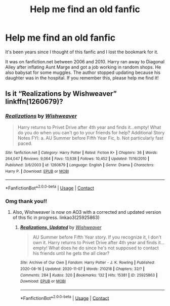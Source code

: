 #+TITLE: Help me find an old fanfic

* Help me find an old fanfic
:PROPERTIES:
:Author: airazedy
:Score: 1
:DateUnix: 1606466939.0
:DateShort: 2020-Nov-27
:FlairText: What's That Fic?
:END:
It's been years since I thought of this fanfic and I lost the bookmark for it.

It was on fanfiction.net between 2006 and 2010. Harry ran away to Diagonal Alley after inflating Aunt Marge and got a job working in random shops. He also babysat for some muggles. The author stopped updating because his daughter was in the hospital. If you remember this, please help me find it!


** Is it “Realizations by Wishweaver” linkffn(1260679)?
:PROPERTIES:
:Author: ceplma
:Score: 2
:DateUnix: 1606482114.0
:DateShort: 2020-Nov-27
:END:

*** [[https://www.fanfiction.net/s/1260679/1/][*/Realizations/*]] by [[https://www.fanfiction.net/u/352362/Wishweaver][/Wishweaver/]]

#+begin_quote
  Harry returns to Privet Drive after 4th year and finds it...empty! What do you do when you can't go to your friends for help? Additional Story Notes FYI: a. AU Summer before Fifth Year Fic, b. Not particularly fast paced.
#+end_quote

^{/Site/:} ^{fanfiction.net} ^{*|*} ^{/Category/:} ^{Harry} ^{Potter} ^{*|*} ^{/Rated/:} ^{Fiction} ^{K+} ^{*|*} ^{/Chapters/:} ^{36} ^{*|*} ^{/Words/:} ^{264,047} ^{*|*} ^{/Reviews/:} ^{9,064} ^{*|*} ^{/Favs/:} ^{13,638} ^{*|*} ^{/Follows/:} ^{10,452} ^{*|*} ^{/Updated/:} ^{11/16/2010} ^{*|*} ^{/Published/:} ^{3/6/2003} ^{*|*} ^{/id/:} ^{1260679} ^{*|*} ^{/Language/:} ^{English} ^{*|*} ^{/Genre/:} ^{Drama} ^{*|*} ^{/Characters/:} ^{Harry} ^{P.} ^{*|*} ^{/Download/:} ^{[[http://www.ff2ebook.com/old/ffn-bot/index.php?id=1260679&source=ff&filetype=epub][EPUB]]} ^{or} ^{[[http://www.ff2ebook.com/old/ffn-bot/index.php?id=1260679&source=ff&filetype=mobi][MOBI]]}

--------------

*FanfictionBot*^{2.0.0-beta} | [[https://github.com/FanfictionBot/reddit-ffn-bot/wiki/Usage][Usage]] | [[https://www.reddit.com/message/compose?to=tusing][Contact]]
:PROPERTIES:
:Author: FanfictionBot
:Score: 1
:DateUnix: 1606482133.0
:DateShort: 2020-Nov-27
:END:


*** Omg thank you!!
:PROPERTIES:
:Author: airazedy
:Score: 1
:DateUnix: 1606508463.0
:DateShort: 2020-Nov-27
:END:

**** Also, Wishweaver is now on AO3 with a corrected and updated version of this fic in progress. linkao3(25925863)
:PROPERTIES:
:Author: JennaSayquah
:Score: 1
:DateUnix: 1606534600.0
:DateShort: 2020-Nov-28
:END:

***** [[https://archiveofourown.org/works/25925863][*/Realizations, Updated/*]] by [[https://www.archiveofourown.org/users/Wishweaver/pseuds/Wishweaver][/Wishweaver/]]

#+begin_quote
  AU Summer before Fifth Year story. If you recognize it, I don't own it. Harry returns to Privet Drive after 4th year and finds it...empty! What does he do since he's not supposed to contact his friends until he gets the all clear?
#+end_quote

^{/Site/:} ^{Archive} ^{of} ^{Our} ^{Own} ^{*|*} ^{/Fandom/:} ^{Harry} ^{Potter} ^{-} ^{J.} ^{K.} ^{Rowling} ^{*|*} ^{/Published/:} ^{2020-08-16} ^{*|*} ^{/Updated/:} ^{2020-11-07} ^{*|*} ^{/Words/:} ^{210218} ^{*|*} ^{/Chapters/:} ^{32/?} ^{*|*} ^{/Comments/:} ^{284} ^{*|*} ^{/Kudos/:} ^{320} ^{*|*} ^{/Bookmarks/:} ^{132} ^{*|*} ^{/Hits/:} ^{15381} ^{*|*} ^{/ID/:} ^{25925863} ^{*|*} ^{/Download/:} ^{[[https://archiveofourown.org/downloads/25925863/Realizations%20Updated.epub?updated_at=1604779536][EPUB]]} ^{or} ^{[[https://archiveofourown.org/downloads/25925863/Realizations%20Updated.mobi?updated_at=1604779536][MOBI]]}

--------------

*FanfictionBot*^{2.0.0-beta} | [[https://github.com/FanfictionBot/reddit-ffn-bot/wiki/Usage][Usage]] | [[https://www.reddit.com/message/compose?to=tusing][Contact]]
:PROPERTIES:
:Author: FanfictionBot
:Score: 1
:DateUnix: 1606534616.0
:DateShort: 2020-Nov-28
:END:
